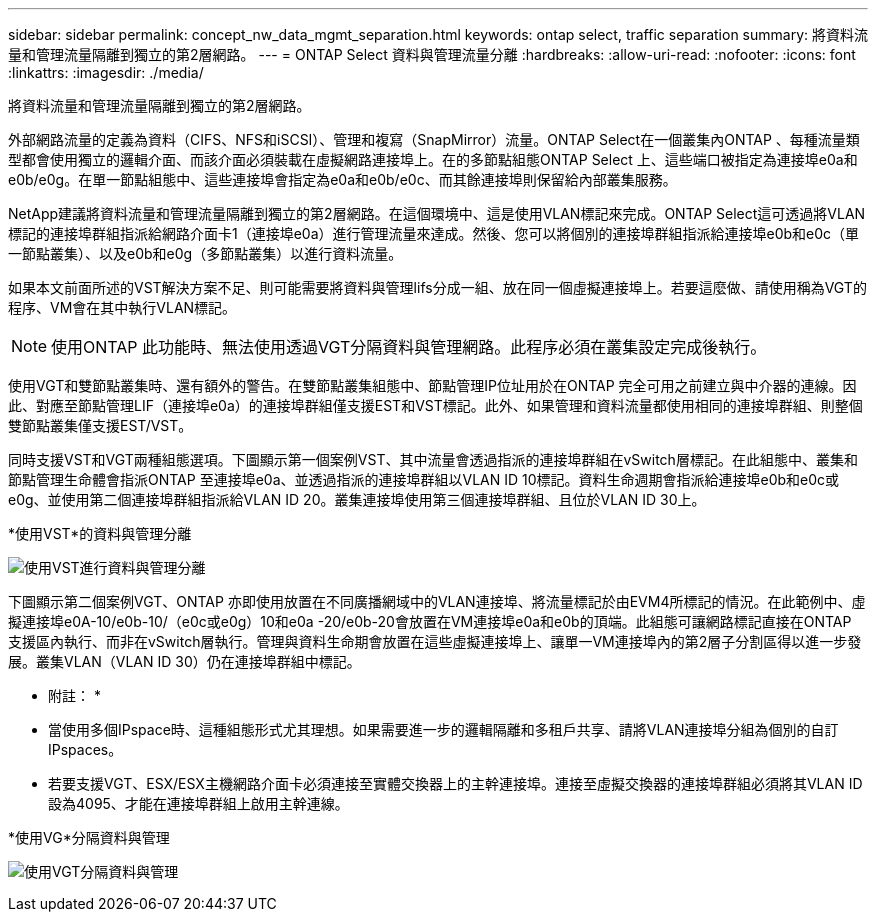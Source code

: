 ---
sidebar: sidebar 
permalink: concept_nw_data_mgmt_separation.html 
keywords: ontap select, traffic separation 
summary: 將資料流量和管理流量隔離到獨立的第2層網路。 
---
= ONTAP Select 資料與管理流量分離
:hardbreaks:
:allow-uri-read: 
:nofooter: 
:icons: font
:linkattrs: 
:imagesdir: ./media/


[role="lead"]
將資料流量和管理流量隔離到獨立的第2層網路。

外部網路流量的定義為資料（CIFS、NFS和iSCSI）、管理和複寫（SnapMirror）流量。ONTAP Select在一個叢集內ONTAP 、每種流量類型都會使用獨立的邏輯介面、而該介面必須裝載在虛擬網路連接埠上。在的多節點組態ONTAP Select 上、這些端口被指定為連接埠e0a和e0b/e0g。在單一節點組態中、這些連接埠會指定為e0a和e0b/e0c、而其餘連接埠則保留給內部叢集服務。

NetApp建議將資料流量和管理流量隔離到獨立的第2層網路。在這個環境中、這是使用VLAN標記來完成。ONTAP Select這可透過將VLAN標記的連接埠群組指派給網路介面卡1（連接埠e0a）進行管理流量來達成。然後、您可以將個別的連接埠群組指派給連接埠e0b和e0c（單一節點叢集）、以及e0b和e0g（多節點叢集）以進行資料流量。

如果本文前面所述的VST解決方案不足、則可能需要將資料與管理lifs分成一組、放在同一個虛擬連接埠上。若要這麼做、請使用稱為VGT的程序、VM會在其中執行VLAN標記。


NOTE: 使用ONTAP 此功能時、無法使用透過VGT分隔資料與管理網路。此程序必須在叢集設定完成後執行。

使用VGT和雙節點叢集時、還有額外的警告。在雙節點叢集組態中、節點管理IP位址用於在ONTAP 完全可用之前建立與中介器的連線。因此、對應至節點管理LIF（連接埠e0a）的連接埠群組僅支援EST和VST標記。此外、如果管理和資料流量都使用相同的連接埠群組、則整個雙節點叢集僅支援EST/VST。

同時支援VST和VGT兩種組態選項。下圖顯示第一個案例VST、其中流量會透過指派的連接埠群組在vSwitch層標記。在此組態中、叢集和節點管理生命體會指派ONTAP 至連接埠e0a、並透過指派的連接埠群組以VLAN ID 10標記。資料生命週期會指派給連接埠e0b和e0c或e0g、並使用第二個連接埠群組指派給VLAN ID 20。叢集連接埠使用第三個連接埠群組、且位於VLAN ID 30上。

*使用VST*的資料與管理分離

image:DDN_04.jpg["使用VST進行資料與管理分離"]

下圖顯示第二個案例VGT、ONTAP 亦即使用放置在不同廣播網域中的VLAN連接埠、將流量標記於由EVM4所標記的情況。在此範例中、虛擬連接埠e0A-10/e0b-10/（e0c或e0g）10和e0a -20/e0b-20會放置在VM連接埠e0a和e0b的頂端。此組態可讓網路標記直接在ONTAP 支援區內執行、而非在vSwitch層執行。管理與資料生命期會放置在這些虛擬連接埠上、讓單一VM連接埠內的第2層子分割區得以進一步發展。叢集VLAN（VLAN ID 30）仍在連接埠群組中標記。

* 附註： *

* 當使用多個IPspace時、這種組態形式尤其理想。如果需要進一步的邏輯隔離和多租戶共享、請將VLAN連接埠分組為個別的自訂IPspaces。
* 若要支援VGT、ESX/ESX主機網路介面卡必須連接至實體交換器上的主幹連接埠。連接至虛擬交換器的連接埠群組必須將其VLAN ID設為4095、才能在連接埠群組上啟用主幹連線。


*使用VG*分隔資料與管理

image:DDN_05.jpg["使用VGT分隔資料與管理"]
